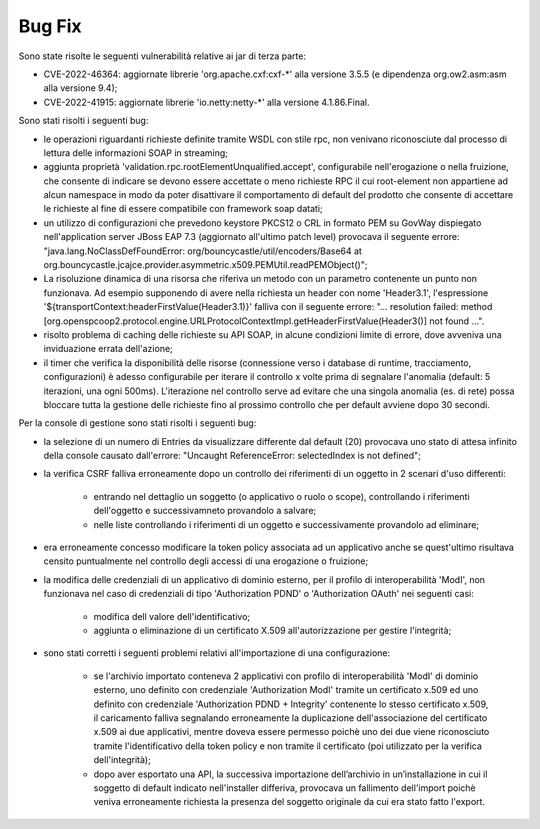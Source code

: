 Bug Fix
-------

Sono state risolte le seguenti vulnerabilità relative ai jar di terza parte:

- CVE-2022-46364: aggiornate librerie 'org.apache.cxf:cxf-\*' alla versione 3.5.5 (e dipendenza org.ow2.asm:asm alla versione 9.4);

- CVE-2022-41915: aggiornate librerie 'io.netty:netty-\*' alla versione 4.1.86.Final.

Sono stati risolti i seguenti bug:

- le operazioni riguardanti richieste definite tramite WSDL con stile rpc, non venivano riconosciute dal processo di lettura delle informazioni SOAP in streaming;

- aggiunta proprietà 'validation.rpc.rootElementUnqualified.accept', configurabile nell'erogazione o nella fruizione, che consente di indicare se devono essere accettate o meno richieste RPC il cui root-element non appartiene ad alcun namespace in modo da poter disattivare il comportamento di default del prodotto che consente di accettare le richieste al fine di essere compatibile con framework soap datati;

- un utilizzo di configurazioni che prevedono keystore PKCS12 o CRL in formato PEM su GovWay dispiegato nell'application server JBoss EAP 7.3 (aggiornato all'ultimo patch level) provocava il seguente errore: "java.lang.NoClassDefFoundError: org/bouncycastle/util/encoders/Base64 at org.bouncycastle.jcajce.provider.asymmetric.x509.PEMUtil.readPEMObject()";

- La risoluzione dinamica di una risorsa che riferiva un metodo con un parametro contenente un punto non funzionava.  Ad esempio supponendo di avere nella richiesta un header con nome 'Header3.1', l'espressione '${transportContext:headerFirstValue(Header3.1)}' falliva con il seguente errore: "... resolution failed: method [org.openspcoop2.protocol.engine.URLProtocolContextImpl.getHeaderFirstValue(Header3()] not found ...".

- risolto problema di caching delle richieste su API SOAP, in alcune condizioni limite di errore, dove avveniva una inviduazione errata dell'azione;

- il timer che verifica la disponibilità delle risorse (connessione verso i database di runtime, tracciamento, configurazioni) è adesso configurabile per iterare il controllo x volte prima di segnalare l'anomalia (default: 5 iterazioni, una ogni 500ms). L'iterazione nel controllo serve ad evitare che una singola anomalia (es. di rete) possa bloccare tutta la gestione delle richieste fino al prossimo controllo che per default avviene dopo 30 secondi.

Per la console di gestione sono stati risolti i seguenti bug:

- la selezione di un numero di Entries da visualizzare differente dal default (20) provocava uno stato di attesa infinito della console causato dall'errore: "Uncaught ReferenceError: selectedIndex is not defined";

- la verifica CSRF falliva erroneamente dopo un controllo dei riferimenti di un oggetto in 2 scenari d'uso differenti:

	- entrando nel dettaglio un soggetto (o applicativo o ruolo o scope), controllando i riferimenti dell'oggetto e successivamneto provandolo a salvare;

	- nelle liste controllando i riferimenti di un oggetto e successivamente provandolo ad eliminare;

- era erroneamente concesso modificare la token policy associata ad un applicativo anche se quest'ultimo risultava censito puntualmente nel controllo degli accessi di una erogazione o fruizione;

- la modifica delle credenziali di un applicativo di dominio esterno, per il profilo di interoperabilità 'ModI', non funzionava nel caso di credenziali di tipo 'Authorization PDND' o 'Authorization OAuth' nei seguenti casi:

	- modifica dell valore dell'identificativo;

	- aggiunta o eliminazione di un certificato X.509 all'autorizzazione per gestire l'integrità;

- sono stati corretti i seguenti problemi relativi all'importazione di una configurazione:

	-  se l'archivio importato conteneva 2 applicativi con profilo di interoperabilità 'ModI' di dominio esterno, uno definito con credenziale 'Authorization ModI' tramite un certificato x.509 ed uno definito con credenziale 'Authorization PDND + Integrity' contenente lo stesso certificato x.509, il caricamento falliva segnalando erroneamente la duplicazione dell'associazione del certificato x.509 ai due applicativi, mentre doveva essere permesso poichè uno dei due viene riconosciuto tramite l'identificativo della token policy e non tramite il certificato (poi utilizzato per la verifica dell'integrità);

	- dopo aver esportato una API, la successiva importazione dell’archivio in un’installazione in cui il soggetto di default indicato nell'installer differiva, provocava un fallimento dell'import poichè veniva erroneamente richiesta la presenza del soggetto originale da cui era stato fatto l'export.


